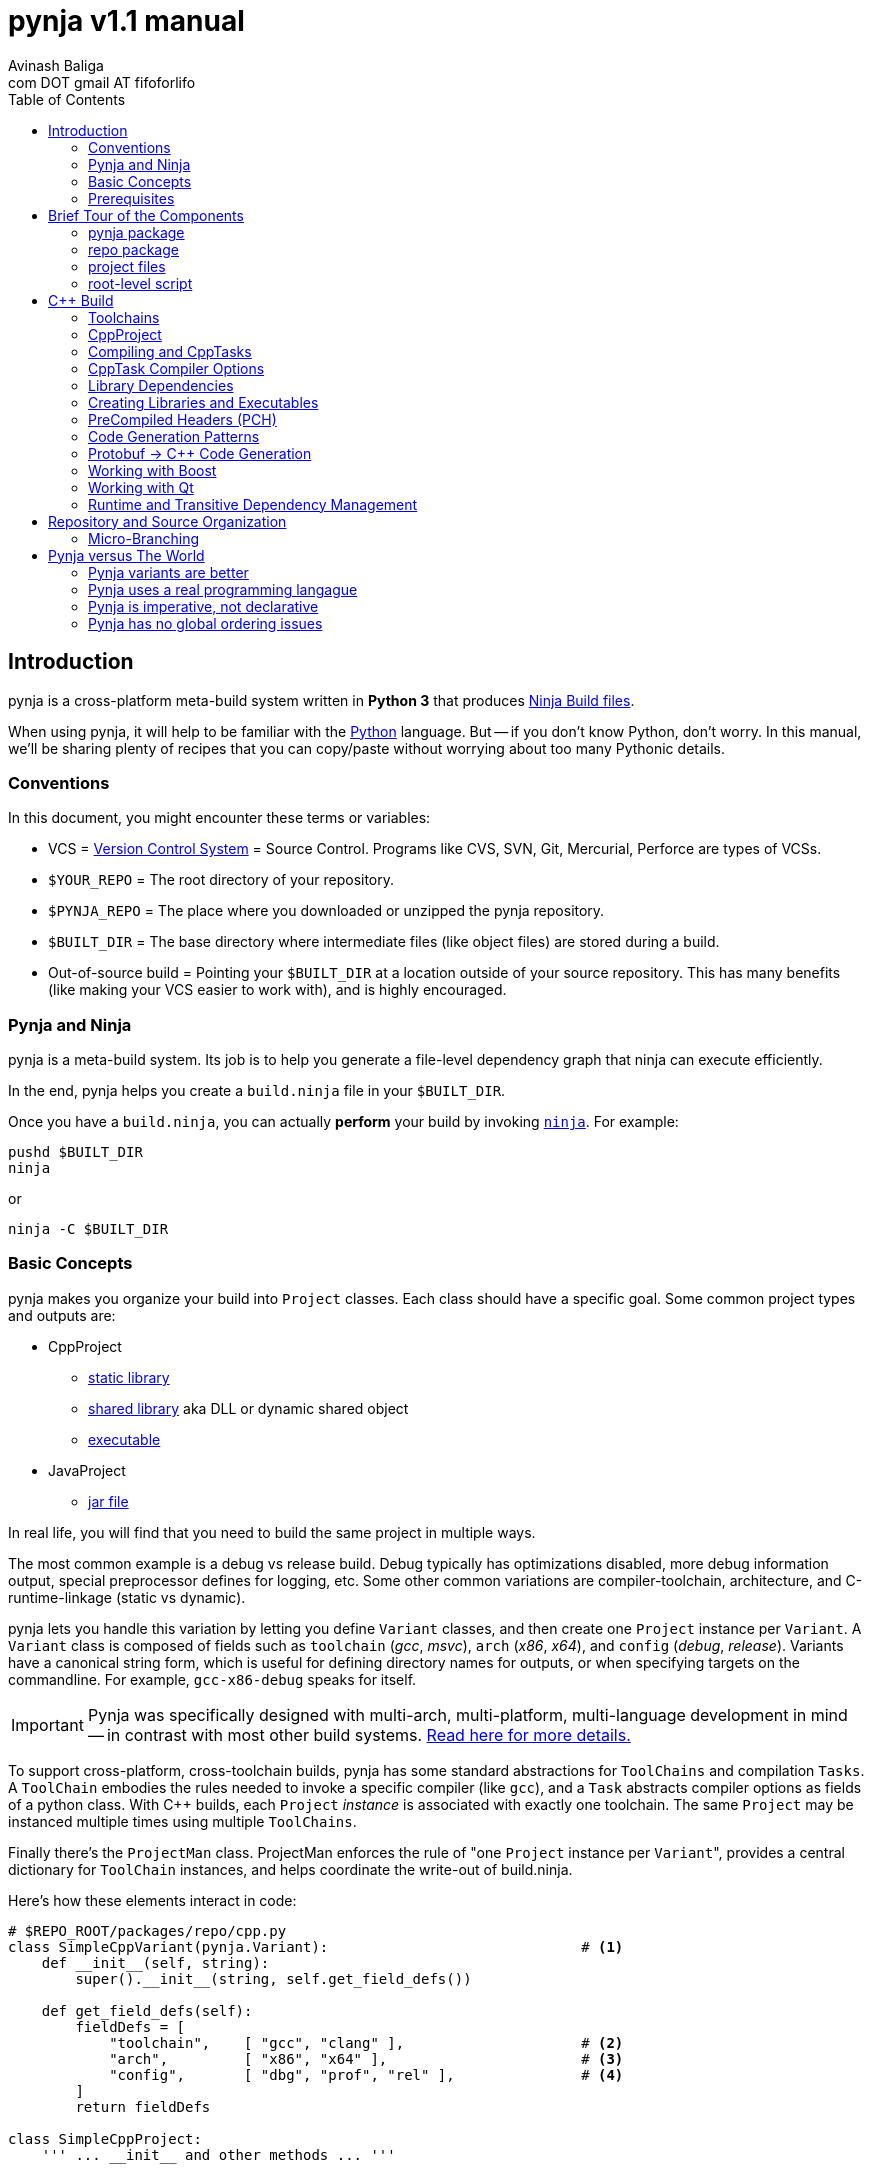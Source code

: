 pynja v1.1 manual
=================
:Author: Avinash Baliga
:Email: com DOT gmail AT fifoforlifo
:source-highlighter: pygments
:toc2:

== Introduction

pynja is a cross-platform meta-build system written in *Python 3* that produces
link:http://martine.github.com/ninja/[Ninja Build files].

When using pynja, it will help to be familiar with the
link:http://python.org[Python] language.
But -- if you don't know Python, don't worry.  In this manual, we'll be
sharing plenty of recipes that you can copy/paste without worrying about
too many Pythonic details.

=== Conventions

In this document, you might encounter these terms or variables:

*   VCS = link:http://en.wikipedia.org/wiki/Revision_control[Version Control System]
    = Source Control.  Programs like
    CVS, SVN, Git, Mercurial, Perforce are types of VCSs.
*   `$YOUR_REPO` = The root directory of your repository.
*   `$PYNJA_REPO` = The place where you downloaded or unzipped
    the pynja repository.
*   `$BUILT_DIR` = The base directory where intermediate files
    (like object files) are stored during a build.
*   Out-of-source build = Pointing your `$BUILT_DIR` at a
    location outside of your source repository.  This has many
    benefits (like making your VCS easier to work with), and is
    highly encouraged.


=== Pynja and Ninja

pynja is a meta-build system.
Its job is to help you generate a file-level dependency graph
that ninja can execute efficiently.

In the end, pynja helps you create a `build.ninja` file in your
`$BUILT_DIR`.

Once you have a `build.ninja`, you can actually *perform* your build
by invoking link:http://martine.github.com/ninja/[`ninja`].  For example:

----
pushd $BUILT_DIR
ninja
----
or

----
ninja -C $BUILT_DIR
----

=== Basic Concepts

pynja makes you organize your build into `Project` classes.
Each class should have a specific goal.  Some common project types
and outputs are:

*   CppProject
    **  link:https://en.wikipedia.org/wiki/Static_library[static library]
    **  link:https://en.wikipedia.org/wiki/Shared_library[shared library]
        aka DLL or dynamic shared object
    **  link:http://en.wikipedia.org/wiki/Executable[executable]
*   JavaProject
    **  link:https://en.wikipedia.org/wiki/Jar_file[jar file]

In real life, you will find that you need to build the same project
in multiple ways.

The most common example is a debug vs release build.  Debug typically
has optimizations disabled, more debug information output, special
preprocessor defines for logging, etc.  Some other common variations are
compiler-toolchain, architecture, and C-runtime-linkage (static vs dynamic).

pynja lets you handle this variation by letting you define `Variant`
classes, and then create one `Project` instance per `Variant`.
A `Variant` class is composed of fields such as
`toolchain` ('gcc', 'msvc'), `arch` ('x86', 'x64'),
and `config` ('debug', 'release').
Variants have a canonical string form, which is useful for defining
directory names for outputs, or when specifying targets on the
commandline.  For example, `gcc-x86-debug` speaks for itself.

IMPORTANT: Pynja was specifically designed with multi-arch, multi-platform,
multi-language development in mind -- in contrast with most other build systems.
<<pynja-variants-are-better, Read here for more details.>>

To support cross-platform, cross-toolchain builds, pynja has some
standard abstractions for `ToolChains` and compilation `Tasks`.  A
`ToolChain` embodies the rules needed to invoke a specific compiler
(like `gcc`), and a `Task` abstracts compiler options as fields of
a python class.  With C++ builds, each `Project` 'instance' is
associated with exactly one toolchain.  The same `Project` may be
instanced multiple times using multiple `ToolChains`.

Finally there's the `ProjectMan` class.  ProjectMan enforces the rule of
"one `Project` instance per `Variant`", provides a central dictionary for
`ToolChain` instances, and helps coordinate the write-out
of build.ninja.

Here's how these elements interact in code:

[source, python]
----
# $REPO_ROOT/packages/repo/cpp.py
class SimpleCppVariant(pynja.Variant):                              # <1>
    def __init__(self, string):
        super().__init__(string, self.get_field_defs())

    def get_field_defs(self):
        fieldDefs = [
            "toolchain",    [ "gcc", "clang" ],                     # <2>
            "arch",         [ "x86", "x64" ],                       # <3>
            "config",       [ "dbg", "prof", "rel" ],               # <4>
        ]
        return fieldDefs

class SimpleCppProject:
    ''' ... __init__ and other methods ... '''

    def set_cpp_compile_options(self, task):
        super().set_cpp_compile_options(task)
        task.debugLevel = 2                                         # <5>
        if self.variant.config == "dbg":
            task.optLevel = 0                                       # <6>
        else:
            task.optLevel = 3                                       # <7>
----

[source, python]
----
# $REPO_ROOT/code/program/program.py
@pynja.project
class program(repo.cpp.SimpleCppProject):                           # <8>
    def emit(self):
        sources = [                                                 # <9>
            "src/main.cpp",
            "src/util.cpp",
        ]

        self.cpp_compile(sources)                                   # <10>
        self.add_input_library(repo.rootPaths.zlib)                 # <11>
        self.make_executable("prog0")                               # <12>

----

[source, python]
----
# $REPO_ROOT/remake.py
def generate_ninja_build(projectMan):
    cppVariants = []
    ''' ... create toolchain objects ... '''
    cppVariants.append(repo.cpp.SimpleCppVariant("gcc-x86-dbg"))    # <13>
    cppVariants.append(repo.cpp.SimpleCppVariant("gcc-x86-rel"))

    for variant in cppVariants:
        projectMan.get_project("program", variant)                  # <14>
----

<1> Define a `Variant` class.  Instances will be referred to as `variant`.
<2> `variant.toolchain` can be one of ('gcc', 'clang', 'msvc11')
<3> `variant.arch` can be one of ('x86', 'x64')
<4> `variant.config` can be one of ('dbg', 'prof', 'rel')
<5> All compilations produce debug info.
<6> In 'dbg' configuration, all optimizations are disabled.
<7> In other configurations, all optimizations are enabled.
<8> Define a Project to build the program executable.
<9> Declare source files in a regular python list.
<10> Declare C++ compilation targets, using the source files
    specified in the `sources` list.
    The project determines where the object files will be written
    (somewhere in the $BUILT_DIR).  The project also
    "remembers" the list of generated object files.
<11> Cause the final target to link against `zlib`.
    Note that the order w.r.t. compilation is significant here.
<12> Declare an executable named `prog0` (or `prog0.exe` on Windows).
    The executable will be created by linking all the object files
    from previous `cpp_compile` calls and any `add_input_library` calls.
<13> Declare global variants that we want to create targets for.
<14> Cause the `program` class to be instanced for all variants
    we created previously, causing all the relevant targets to
    be declared.

Remember that no actual compilation occurs throughout this entire process.
We are simply defining targets to be built later using `ninja`.


=== Prerequisites

You will need a copy of Python 3.3 or greater.

*   On Windows or Mac, download it from http://python.org .
*   On Linux, use your package manager.
    **  On Ubuntu you can use e.g. `sudo apt-get install python3.3`

Download a copy of the pynja repository:

*   https://github.com/fifoforlifo/pynja/archive/master.zip
*   Or if you prefer, clone the git repository:

----
mkdir $PYNJA_REPO
cd $PYNJA_REPO
git clone https://github.com/fifoforlifo/pynja.git .
----

== Brief Tour of the Components

There are 4 code categories in a pynja build:

*   The pynja package: you typically don't modify this.
*   The repo package: you copy this and tweak this.
*   Project files: you write these in your source directories.
*   Root-level script `remake.py`: you copy and tweak this.

=== pynja package

Find this here: link:https://github.com/fifoforlifo/pynja/tree/master/packages/pynja[`$PYNJA_REPO/packages/pynja`] .

I recommend copying this into your repository, so that a stable
copy of pynja revisions along with your source code.

Then your `remake.py` can add the pynja package location to your
link:http://docs.python.org/3/library/sys.html#sys.path[sys.path].

=== repo package

Find this here: link:https://github.com/fifoforlifo/pynja/tree/master/test2/build/repo[`$PYNJA_REPO/test2/build/repo`] .

The **repo** package is intended to be specialized for your particular
**repo**sitory.

The repo package serves several purposes:

.   Define all the project directories in your repository.
    ..  This also provides support for <<micro-branching, micro-branching>>.
.   Define all the `Variant` types supported by your repository.
.   Define specializations of `class CppProject`, `class JavaProject`, etc. to
    be used as base classes throughout the rest of the build.
    These common base classes will set compiler flags based on your
    repository-specific `Variant` fields.

=== project files

Example file: link:https://github.com/fifoforlifo/pynja/blob/master/test2/code/a/a1/a1.py[`$PYNJA_REPO/test2/code/a/a1/a1.py`].

A project file is just a python source file that declares one or more
Project classes.  Each Project class may be instantiated once per
Variant.  A C++ Project will generate a single library or executable
per instance.

You will typically define project files alongside your source code.

=== root-level script

Example file: link:https://github.com/fifoforlifo/pynja/blob/master/test2/remake.py[`$PYNJA_REPO/test2/remake.py`].

This script is literally what causes the `build.ninja` file to be created.
Its job is to instantiate all supported Variants, and all desired
top-level projects and targets using those Variants.


== C++ Build

=== Toolchains

pynja supports the following toolchain families out of the box:

*   Microsoft Visual C++ (msvc)
    **  VC8 and above (that is, the version from VS2005 and later)
    **  Works equally well with compilers from Visual Studio Pro, Visual Studio Express,
        and those that come with Windows SDKs.
*   GNU Compiler Collection (gcc) + binutils
*   Clang + binutils
*   NVIDIA CUDA Compiler (nvcc)

In all cases, there is no requirement that a toolchain be installed on the system performing
the build.  All environment handling is performed in pynja scripts.  This allows you to
submit a pared down toolchain into your source control, and build entirely without installation
dependencies.

=== CppProject

CppProject is designed to create exactly one static library, shared library,
or executable per instance.  That is, a CppProject represents one
linker invocation and all the sub-targets needed to feed the linker.

You will need to specialize `pynja.CppProject` into your own
`repo.cpp.Project`, in order to translate your Variants to appropriate
compiler flags.

The CppProject holds an internal list of inputs that need to be
passed to the linker.  You can directly add to that list as follows:

*   `add_input` : add an object file
*   `add_input_lib` : add a library dependency by filename

=== Compiling and CppTasks

The `cpp_compile` function can compile a single source file to an object file.
The object file name is automatically computed based on the `project.builtDir`
and then added via `add_input`.

Each compilation is represented by a `CppTask` instance.  This class has
a public field for each commonly used compiler option.  It's the ToolChain's
job to later translate the portable CppTask fields into toolchain-specific
compiler flags and build directives.

==== Control Flow

CppTasks flow from a most-generic to a most-specific scope.  At each step
of the way, any option may be overridden.  Lists may also be appended to
or even completely replaced.

*   `pynja.CppProject.cpp_compile`: CppTask is created.
    The default options are geared towards an optimized build.
*   `repo.CppProject.set_cpp_compile_options`: Set compiler options based
    solely on the variant.  Typically you control optimization settings,
    debug info, C runtime linkage, and other "generic" settings here.
*   YourProject.includePaths and YourProject.defines apply not only to
    C++ compilation, but many related build tasks.  For example, protobuf,
    Qt, and custom preprocessing.
*   `YourProject.set_cpp_compile_options`: Set compiler options for all files
    in your project.
*   `with` statement body: Set source-file-specific options.
    Typically you control PCH usage, include paths and defines here.
    But you can also easily implement any other one-off quick-fixes you need.

[source, python]
----
    # in emit method
        # simple method -- no per-task customization
        self.cpp_compile("aaa.cpp")

        # flexible method -- control per-task options
        with self.cpp_compile_ex("foo.cpp") as task:
            task.defines.append("LOGLEVEL=50")
----


=== CppTask Compiler Options

For the full list, look at the definition of `pynja/cpp.py :: CppTask`.

Here's a breakdown of the most useful flags.  See the compiler's manual for more details.

.Common
*   `optLevel`: Optimization level, on a scale of 0 - 3.
    Level 0 is recommended default for debug, 3 for release.
*   `debugLevel`: Controls how much debug info is emitted, on a scale of 0 - 3.
    Level 2 is the recommended default.  DebugLevel 'should not' affect optimization
    level, but certain compilers don't implement this perfectly.
    **  0: none
    **  1: just line tables (enough to set breakpoints, see source correspondence)
    **  2: level1 + debug symbols (scope and variable info)
    **  3: level2 + advanced features, like "edit & continue" under msvc;
        note that this debug level may be incompatible with other compiler flags
*   `warnLevel`: Warning level on a scale of 0 - 3.
*   `warningsAsErrors`: If true, warnings are converted to errors.
*   `includePaths`: A list of ordered include paths for preprocessor header
    discovery.  Translates to `-I` for gcc.
*   `defines`: A list of ordered preprocessor defines.
    Translates to `-D` for gcc.

.http://gcc.gnu.org/onlinedocs/gcc/Option-Summary.html[GCC] / http://clang.llvm.org/docs/UsersManual.html[Clang]
*   `addressModel`: When using a toolchain that supports multi-arch, this
    field can be specified as either `-m32` or `-m64`.
*   `std`: Selects the language standard using the `-std` flag as described
    link:http://gcc.gnu.org/onlinedocs/gcc-4.8.0/gcc/C-Dialect-Options.html[here].
    You should only pass the language name here.  For example, `"c99"` or
    `"gnu99"` for C99 compilation, and `c++11` or `gnu++11` for C++11.
*   `lto`: If true and optimizations are enabled, the compiler
    emits an object file that supports Link Time Optimization as described
    link:http://gcc.gnu.org/onlinedocs/gcc/Optimize-Options.html[here].
*   Note that clang strives to be command-line compatible with gcc, but may
    add its own options as well.

.http://msdn.microsoft.com/en-us/library/19z1t1wy.aspx[MSVC]
*   `dynamicCRT`: If true, compile code that will link against the dynamic
    C runtime.  If false, require the static C runtime.  Translates to
    one of `/MT`, `/MTd`, `/MD`, `/MDd` depending on optimization level.
*   `asyncExceptionandling`: If true, then SEH exceptions are thrown as
    C++ exceptions.  (note: you usually do NOT want to enable this for
    perf reasons)  Translates to `/EHa` or `/EHs`.
*   `externCNoThrow`: If true, treat `extern "C"` functions as nothrow.
    Translates to `/Ehc`.

.http://docs.nvidia.com/cuda/cuda-compiler-driver-nvcc/[NVCC]
*   `relocatableDeviceCode`: If true, device code is statically linkable.
    Translates to `-rdc`.
*   `deviceDebugLevel`: Debug level on a scale of 0 - 2.
    **  0: none
    **  1: just line tables; useful for debug and profiler; translates to `-lineinfo`
    **  2: full debug info; unfortunately forces optimization level of device
        code down to none; translates to `-G`


=== Library Dependencies

==== Typical case: Project-Project library dependencies

Typically, you will generate a library in one project and consume (link against) it
in another.  For this case, use `add_lib_dependency` as follows:

[source, python]
----
    # in emit method
        self.add_lib_dependency(self.get_project("logging", self.variant))
----

This causes the output library of project "logging" (typically 'logging.lib' or 'liblogging.a')
to be linked into the current project's target, if the current project is producing an
executable or shared library.  `add_lib_dependency` actually does more than this; see the
section on <<transitive-deps, transitive dependencies>> for more details.

==== Atypical case: direct filename reference

Use the `add_input_lib` method to define a dependency by filename.

[source, python]
----
    # in emit method
        self.add_input_lib(someLibraryName)
----

=== Creating Libraries and Executables

After you've defined all your compilations and additional inputs,
you can finally define the output of your project.

[source, python]
----
    # in emit method
        # explicit static library
        self.make_static_lib("a0")
        # explicit shared library
        self.make_shared_lib("a1")
        # create either static or shared library based on variant
        self.make_library("a2")
        # executable
        self.make_executable("prog0")
----

After doing 'one' of the above, your Project's `outputPath`
field will be defined to the absolute path of the resultant
target.

Library projects will have an additional `libraryPath` field set.
This points at the `.lib` file when building with MSVC, and
the DSO or DLL when using other toolchains.  Always use a project's
`libraryPath` when adding library dependencies.

=== PreCompiled Headers (PCH)

You can seriously speed up your build with PCHs.  They're highly
recommended, especially when your C++ code uses lots of STL, Boost,
and large system headers.

pynja supports PCHs in the most generic way possible while still
remaining portable:

*   You can 'create' a PCH at any time, from any project.
*   You can 'use' a PCH at any time, from any project.
*   You can 'chain-create' PCHs.  That is, one PCH may include
    another PCH as its starting point.
*   You may disable PCH creation by passing an additional
    `False` parameter to `make_pch`.  In this mode, the PCH
    is replaced by a force-include in order to guarantee
    identical behavior.
*   ToolChains that don't support PCHs must emulate them
    using force-include.
*   Because some toolchains (MSVC) generate an object file
    for each PCH, any code that uses a PCH must also link
    against that object file.  Since the object file is
    automatically added to the input list, the easiest and
    best way to chain-create PCHs is by creating a separate
    library project for each PCH.  Sharing PCHs across projects
    is a good way to avoid repeatedly compiling the same code
    anyways, so it's a win all around.

[source, python]
----
    # in emit method
        self.make_pch("source/a0_pch.h")

        with self.cpp_compile(sources) as tasks:
            tasks.usePCH = pchTask.outputPath
----

If you're interested in the gory details of the PCH implementation,
you can read more
link:https://github.com/fifoforlifo/pynja/blob/master/doc/PrecompiledHeaders.txt[here] .

[CAUTION]
On some toolchains (MSVC), chain-creation of PCHs isn't implemented as true chaining.  Instead,
each PCH is compiled "from scratch".  Functionally it still works, but compilation speed isn't as good as it ought to be.

=== [[codegen-patterns]] Code Generation Patterns

C++ code generators either generate includables (referenced by `#include`) or source files (primary input of
a compilation).  For optimal build speed, these need to be handled differently.

Generated source files are fully parallelizable, and create no implicit dependencies with other files in the build.

Generated includables are a problem when bootstrapping, i.e. during the first time you run your build.  These dependencies
need to be known to the build, so that any file that might `#include` it is scheduled to compile after the code generation.

To simplify build scripts, generated includables cause 'all subsequent tasks in the same project' to depend on them.

The implicit dependencies only apply within the project instance; they do not cross variant boundaries.

If you have code that does not depend on these headers, make sure to declare their compilations 'before' any such calls,
to allow for better build parallelism.


=== Protobuf -> C++ Code Generation

link:https://code.google.com/p/protobuf/[libprotobuf] is a popular
serialization library.  It allows you to
link:https://developers.google.com/protocol-buffers/docs/overview[define Protocol Buffers messages in a custom DSL],
which then require generated headers and source files to use from C++.

Protocol Buffers also have a concept of inclusion (just like C header files).

There is a pynja ToolChain for dealing with Protocol Buffers.
It properly creates a dep file so that implicit dependencies cause rebuilds.

Using it is this simple:

[source, python]
----
    # in emit method
        self.proto_sources = []
        self.proto_sources = self.protoc_cpp_compile("somefile.proto")
----

=== Working with Boost

There are helper functions to deal with both building boost and adding boost library dependencies to your
own projects.  These are part of the `repo` package.  Example usage can be found in
link:https://github.com/fifoforlifo/pynja/blob/master/test2/code/qt0/qt0.py[qt0.py] and is as simple as:

[source, python]
----
        self.add_boost_lib_dependency("thread")
        self.add_boost_lib_dependency("chrono")
        self.add_boost_lib_dependency("system")
----

=== Working with Qt

Qt has two custom tools, the moc compiler (generating code for QObject classes) and the uic compiler (generating code for UI designs).
Both tools are supported in pynja, with appropriate dependency propagation.

See link:https://github.com/fifoforlifo/pynja/blob/master/test2/code/qt0/qt0.py[qt0.py] for an example.  The essence of the
build code looks like this:

[source, python]
----
        ui_sources = [
            "source/main_window.ui",
        ]
        self.qt_uic(ui_sources)

        moc_inputs = [
            "include/qbaz.h",
            "source/qfizzle.h",
            "source/qt0.cpp",
        ]
        self.qt_moc_cpp_compile(moc_inputs)
----

As mentioned <<codegen-patterns, earlier>>, if you have code in the same project that does not depend on these generated headers,
make sure to declare their compilations 'before' any `qt_uic`/`qt_moc` calls, to allow for better build parallelism.

=== Runtime and [[transitive-deps]] Transitive Dependency Management

pynja automates transitive dependencies for both library linkage and for runtime dependencies.

The overall idea is for each project to declare its immediate link-time and runtime dependencies.
Then propagate these dependencies to all consumers in the chain, so that final executables
and shared libraries have accumulated all dependencies implicitly.

Using `add_lib_dependency` performs all of this propagation at the project level.

==== Runtime Dependencies

Runtime dependencies are used to indicate how binaries need to be "deployed"
in a product's directory layout.  To illustrate:

*   Executable depending on shared library:
    **  On Windows they are often placed in the same directory.
    **  On linux they are often placed in separate `bin` and `lib` directories.
*   Shared library depending on another shared library: same as above.
*   Shared library depending on data file.

pynja allows you to specify a runtime dependency in any project, via the following methods,
whose signatures are copied below.

[source, python]
----
    def add_runtime_dependency(self, srcPath, destPath = None, destDir = None):
    def add_runtime_dependency_project(self, project, destDir = None):
----

Runtime dependencies are best expressed in the project where the dependency is known.  For example,
if `common.dll` always depends on `helper.dll`, then the `common` project ought to add a runtime
dependency on the `helper` project.  This way, any time an additional project like `user` depends
on `common`, the required dependency information is carried through.

==== Rationale with Examples

Transitive dependencies especially help when a `user` library is not a direct client of a `helper` library,
and therefore it would not be logical or intuitive for `user` to directly state a dependency on `helper`.
It also insulates the `user` project from all of `common's` dependencies, which may change over time.

A bigger example:

*   Initial State:
    **  `user` -> `common`
    **  `common -> A, B, C`
*   Next Day:
    **  `user` -> `common`
    **  `common -> B, C, D`
*   Next Day:
    **  `user` -> `common`
    **  `common -> B, D, F`

In this example, only `common.py` ought to be updated daily with the new dependency list.  In the meantime,
the `user` project stays completely untouched, as do the product-level "deployment" scripts.


== Repository and Source Organization

Here are some tips and suggestions for how to organize your source
repository, with thought towards both workflow and VCS interaction.
Pynja has been designed with all of these in mind.

=== [[micro-branching]] Micro-Branching

Micro-branching lets you branch (copy) a single project within your build, and automatically have all
dependencies transfer to the branch.  With pynja, this merely requires local modifications to your
`repo/root_paths.py`: add a 3rd `abs_path` parameter to the appropriate `add_project` call to
point at your alternate project location.

For example:

[source, python]
----
    # in root_paths.py :: init()
    add_project_file("a2", "code/a2", abs_path = "/home/user/code/temp_branch_of_a2")
----



== Pynja versus The World

In this section I'll make bold and brash claims describing pynja's technical,
philosophical, and moral superiority as compared to every other
build system that has ever been created.  You'll see how pynja
has assimilated the best attributes of all other build systems
while simultaneously avoiding all of their mistakes.

If you enjoy hyperbole and rhetoric, read on!

=== [[pynja-variants-are-better]] Pynja variants are better

pynja's variants allow you to vary *anything*.  This isn't possible
with most of the popular alternatives.

*   CMake:
    **  Only one C++ Toolchain is usable per build!  This makes
        developing multi-arch software absolutely torturous.
    **  If you want two variations of a static-library, e.g. linked
        against static C runtime and dynamic C runtime, it's more-or-less
        easy to do.
*   MSBuild:
    **  Natively supports 'Platform' and 'Configuration'.
    **  Adding additional C++ Toolchain support requires
        installing files to a system-global location!  Otherwise, only
        `Win32` and `x64` are supported.
    **  Woe unto the person who attempts to use 'AdditionalProperties'
        on an MSBuildTask or a ProjectReference, for all indirectly-referenced
        projects must correctly handle the named properties; otherwise
        the same project will be instanced twice, leading to all kinds
        of output corruption.
*   Make:
    **  It's possible to support any kind of variant in Make.  However,
        you must encode things like C++ Toolchain into variable
        names and write macros to make this work.
    **  Common makefiles and tutorials are all geared towards single
        arch, single toolchain support.

=== Pynja uses a real programming langague

I find it strange that so many build systems use a custom DSL where
every variable is global, its type is a string, and sane scoping rules
are notably absent.  Given the abundance of good scripting languages
(like Python), this is really inexcusable.

Python also happens to have some good debuggers, which is sorely
lacking in other build systems.

==== Case study: CMake's parameter passing

CMake's parameter passing is effectively broken.
Every empty parameter and empty-string parameter in the caller is erased in the callee,
'shifting' all subsequent parameters to lower argument positions in the callee scope.

A simple illustration of this would be:

[source, text]
----
function(Foo arg1 arg2)
    message("arg1=${arg1} arg2=${arg2}")
endfunction()

Foo("a" "b")            # arg1=a arg2=b
Foo("a" "" "c")         # arg1=a arg2=c   <--- empty string was erased!
set(VAR)
Foo("a" VAR)            # ERROR: CMake complains of insufficient args [yeah]
----

=== Pynja is imperative, not declarative

Imperative logic is very, very necessary to allow factoring of logic.

Let's say one day you write a piece of code that crashes the
MSC9 C++ compiler only in x86 optimized builds.  (true story)

The declarative way would require you to write the outer product of
(toolchains x architectures).  VC Projects from VS 2008 and earlier
suffer from this syndrome.

With pynja, it's as simple as this:

[source, python]
----
    with self.cpp_compile("problem.cpp") as task:
        if variant.toolchain == 'msvc9' and variant.arch == 'x86':
            task.optLevel = 0
----

=== Pynja has no global ordering issues

In pynja, inter-project dependencies are expressed naturally, because
you're basically forced to instance a project from each place where
you 'need' it.  Other environments are not so forgiving.

CMake requires everything to be globally ordered correctly.
It is all too easy (and all too common) to define a library dependency
before the actual library.  It's a big source of build bugs.

Ant, MSBuild, Gradle, Rake, and others fall in a different category.
I call these
link:http://en.wikipedia.org/wiki/Cargo_cult_science[cargo cult] build systems,
because they use all the same
words as real build systems, only without the same meaning
or usefulness.

For example, these software packages talk about 'Targets' and 'Tasks',
but 'Targets' aren't files; there is no automated file-level dependency
ordering.  Instead, 'Targets' are just functions that can only execute once;
and it's up to *you* to sequence them correctly, globally, using
'before-target' and 'after-target' style wiring.  If it sounds incredibly
brittle, that's because it is.  The worst part is having to schedule
your target before or after 'some other named target', because you
need to know the name of that target.  The only way to know the target
to schedule yourself before or after is to read every other script in
the entire build system -- which is obviously a maintenance and usability
nightmare, in addition to being fragile.

Cargo cult build systems also have no chance of keeping up with the
build speed of Ninja, because they must iterate through every "Target"
or "Task" on every incremental build.  In the best cases, each "Target"
is annotated with inputs and outputs that are used to determine
"up-to-date" status.  In remaining cases, the "Target"/"Task" must
be invoked and is responsible for performing the "up-to-date" check itself.

I will also mention that because CMake is designed to emit scripts
for various cargo cult build systems, its design philosophy is
significantly compromised -- to the point of making statements like
link:http://www.cmake.org/Wiki/CMake_FAQ#Why_does_CMake_generate_recursive_Makefiles.3F["recursive make considered necessary"] .
The result is a huge amount of false serialization
being introduced, such as "project level dependencies", in order
to accomodate the lack of file-level checks in non-Ninja backends.
Unfortunately this spills over even into the Ninja generator since
implicit dependencies are not expressed correctly, being encompassed
by project-level dependencies instead.

pynja is in large part a response to the rising tide of cargo cult build systems
that threaten to push moden software development backwards.
